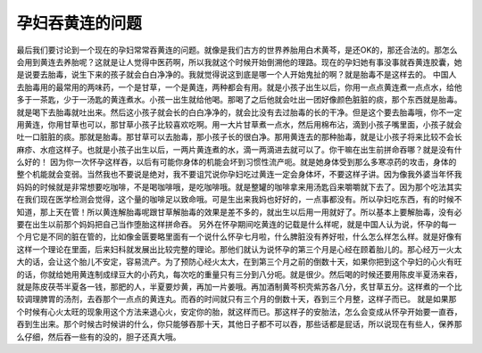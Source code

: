 孕妇吞黄连的问题
======================

最后我们要讨论到一个现在的孕妇常常吞黄连的问题。就像是我们古方的世界养胎用白术黄芩，是还OK的，那还合法的。那怎么会用到黄连去养胎呢？这就是让人觉得中医药啊，所以我就这个时候开始倒溯他的理路。现在的孕妇她有事没事就吞黄连胶囊，她是说要去胎毒，说生下来的孩子就会白白净净的。我就觉得说这到底是哪一个人开始鬼扯的啊？就是胎毒不是这样去的。
中国人去胎毒用的最常用的两味药，一个是甘草，一个是黄连，两种都会有用。就是小孩子出生以后，你用一点点黄连煮一点点水，给他多于一茶匙，少于一汤匙的黄连煮水。小孩一出生就给他喝。那喝了之后他就会吐出一团好像颜色脏脏的痰，那个东西就是胎毒。就是喝下去胎毒就吐出来。然后这小孩子就会长的白白净净的，就会比没有去过胎毒的长的干净。但是这个要去胎毒哦，你不一定用黄连，你用甘草也可以，那甘草小孩子比较喜欢吃啊。用一大片甘草煮一点水，然后用棉布沾，滴到小孩子嘴里面，小孩子就会吐一口脏脏的痰。那就是胎毒。那甘草可以去胎毒，那小孩子长的很白净。那用黄连去的那种胎毒，就是让小孩子将来比较不会长麻疹、水痘这样子。也就是小孩子出生以后，一两片黄连煮的水，滴一两滴进去就可以了。你干嘛在出生前拼命吞哪？就是没有什么好的！
因为你一次怀孕这样吞，以后有可能你身体的机能会坏到习惯性流产呃。就是她身体受到那么多寒凉药的攻击，身体的整个机能就会变弱。当然我也不要说是绝对，我不要诅咒说你孕妇吃过黄连一定会身体坏，不要这样子讲。因为像我外婆当年怀我妈妈的时候就是非常想要吃咖啡，不是喝咖啡哦，是吃咖啡哦。就是整罐的咖啡拿来用汤匙舀来嚼嚼就下去了。因为那个吃法其实在我们现在医学检测会觉得，这个量的咖啡足以致命哦。可是生出来我妈也好好的，一点事都没有。所以孕妇吃东西，有的时候不知道，那上天在管！所以黄连解胎毒呢跟甘草解胎毒的效果是差不多的，就出生以后用一用就好了。所以基本上要解胎毒，没有必要在出生以前那个妈妈把自己当作堕胎这样拼命吞。
另外在怀孕期间吃黄连的记载是什么样呢，就是中国人认为说，怀孕的每一个月它是不同的脏在管的，比如像金匮要略里面有一个说什么怀孕七月啦，什么脾脏没有养好啦，什么怎么样怎么样。就是好像有这样一个理论在里面，后来妇科就发展出比较完整的理论。那他们就认为说怀孕的第三个月是心经在顾着胎儿的。那心经万一火太大的话，会让这个胎儿不安定，容易流产。为了预防心经火太大，在到第三个月之前的倒数十天，如果你把到这个孕妇的心火有旺的话，你就给她用黄连制成绿豆大的小药丸，每次吃的重量只有三分到八分呃。就是很少。然后喝的时候还要用陈皮半夏汤来吞，就是陈皮茯苓半夏各一钱，那肥的人，半夏要炒黄，再加一片姜哦。再加酒制黄芩枳壳紫苏各八分，炙甘草五分。这样煮的一个比较调理脾胃的汤剂，去吞那个一点点的黄连丸。而吞的时间就只有三个月的倒数十天，吞到三个月整，这样子而已。
就是如果那个时候有心火太旺的现象用这个方法来退心火，安定你的胎，就这样而已。那这样子的安胎法，怎么会变成从怀孕开始要一直吞，吞到生出来。那个时候古时候讲的什么，你只能够吞那十天，其他日子都不可以吞，那些话都是屁话，所以说现在有些人，保养那么仔细，然后吞一些有的没的，胆子还真大哦。
